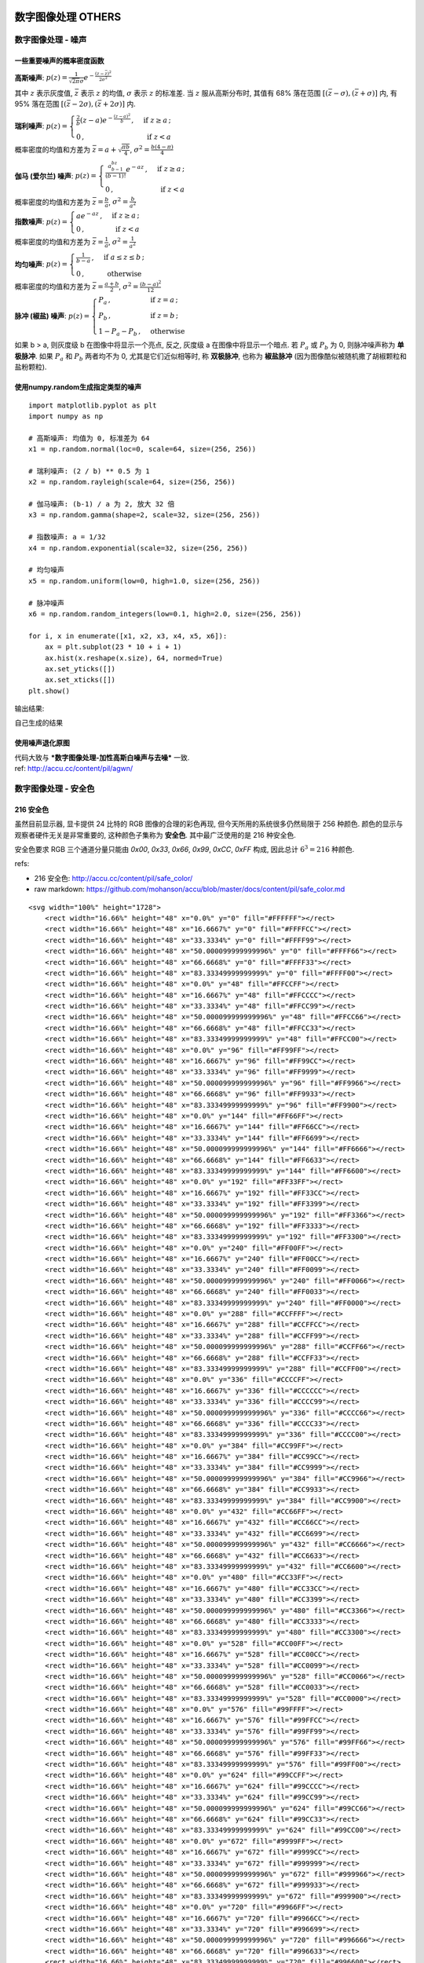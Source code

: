 ===================================
数字图像处理 OTHERS
===================================


-----------------------------------
数字图像处理 - 噪声
-----------------------------------

一些重要噪声的概率密度函数
===================================

.. image:: http://accu.cc/img/pil/noise/probability_density_of_noises.png


**高斯噪声**: 
:math:`\displaystyle 
p(z) = \frac{1}{\sqrt{2\pi}\sigma}e^{-\frac{(z - \bar z)^2}{2\sigma^2}}` 

其中 :math:`z` 表示灰度值, :math:`\bar{z}` 表示 :math:`z` 的均值, :math:`\sigma` 表示 :math:`z` 的标准差. 
当 :math:`z` 服从高斯分布时, 其值有 68% 落在范围 :math:`[(\bar{z} - \sigma), (\bar{z} + \sigma)]` 内, 有 95% 落在范围 :math:`[(\bar{z} - 2\sigma), (\bar{z} + 2\sigma)]` 内. 


**瑞利噪声**: 
:math:`\displaystyle 
p(z) = 
\begin{cases}
\frac{2}{b}(z-a)e^{-\frac{(z-a)^2 }{b}} \,,&\text{ if } z \ge a \,;\\
0 \,,&\text{ if } z < a
\end{cases}`

概率密度的均值和方差为 :math:`\bar z = a + \sqrt{\frac{\pi b}{4}}`, :math:`\sigma^2 = \frac{b(4-\pi)}{4}`


**伽马 (爱尔兰) 噪声**: 
:math:`\displaystyle 
p(z) = 
\begin{cases}
\frac{a^bz^{b-1}}{(b-1)!}e^{-az} \,,&\text{ if } z \ge a \,;\\
0 \,,&\text{ if } z < a
\end{cases}`

概率密度的均值和方差为 :math:`\bar z = \frac{b}{a}`, :math:`\sigma^2 = \frac{b}{a^2}`


**指数噪声**: 
:math:`\displaystyle 
p(z) = 
\begin{cases}
ae^{-az} \,,&\text{ if } z \ge a \,;\\
0 \,,&\text{ if } z < a
\end{cases}`

概率密度的均值和方差为 :math:`\bar z = \frac{1}{a}`, :math:`\sigma^2 = \frac{1}{a^2}`


**均匀噪声**: 
:math:`\displaystyle 
p(z) = 
\begin{cases}
\frac{1}{b-a} \,,&\text{ if } a \le z \le b \,;\\
0 \,,&\text{ otherwise }
\end{cases}`

概率密度的均值和方差为 :math:`\bar{z} = \frac{a+b}{2}`, :math:`\sigma^2 = \frac{(b-a)^2}{12}`


**脉冲 (椒盐) 噪声**: 
:math:`\displaystyle 
p(z) = 
\begin{cases}
P_a \,,&\text{ if } z = a \,;\\
P_b \,,&\text{ if } z = b \,;\\
1-P_a-P_b \,,& \text{ otherwise }
\end{cases}`

如果 b > a, 则灰度级 b 在图像中将显示一个亮点, 反之, 灰度级 a 在图像中将显示一个暗点. 
若 :math:`P_a` 或 :math:`P_b` 为 0, 则脉冲噪声称为 **单极脉冲**. 
如果 :math:`P_a` 和 :math:`P_b` 两者均不为 0, 尤其是它们近似相等时, 称 **双极脉冲**, 也称为 **椒盐脉冲** (因为图像酷似被随机撒了胡椒颗粒和盐粉颗粒).


使用numpy.random生成指定类型的噪声
===================================

::

    import matplotlib.pyplot as plt
    import numpy as np

    # 高斯噪声: 均值为 0, 标准差为 64
    x1 = np.random.normal(loc=0, scale=64, size=(256, 256))

    # 瑞利噪声: (2 / b) ** 0.5 为 1
    x2 = np.random.rayleigh(scale=64, size=(256, 256))

    # 伽马噪声: (b-1) / a 为 2, 放大 32 倍
    x3 = np.random.gamma(shape=2, scale=32, size=(256, 256))

    # 指数噪声: a = 1/32
    x4 = np.random.exponential(scale=32, size=(256, 256))

    # 均匀噪声
    x5 = np.random.uniform(low=0, high=1.0, size=(256, 256))

    # 脉冲噪声
    x6 = np.random.random_integers(low=0.1, high=2.0, size=(256, 256))

    for i, x in enumerate([x1, x2, x3, x4, x5, x6]):
        ax = plt.subplot(23 * 10 + i + 1)
        ax.hist(x.reshape(x.size), 64, normed=True)
        ax.set_yticks([])
        ax.set_xticks([])
    plt.show()


输出结果: 

.. image:: http://accu.cc/img/pil/noise/hist_of_noises.png

自己生成的结果

.. image:: ../../../DSP/3other_noise.png


使用噪声退化原图
===================================

| 代码大致与 ***数字图像处理-加性高斯白噪声与去噪*** 一致. 
| ref: http://accu.cc/content/pil/agwn/

-----------------------------------
数字图像处理 - 安全色
-----------------------------------

216 安全色
===================================

虽然目前显示器, 显卡提供 24 比特的 RGB 图像的合理的彩色再现, 但今天所用的系统很多仍然局限于 256 种颜色. 颜色的显示与观察者硬件无关是非常重要的, 这种颜色子集称为 **安全色**. 其中最广泛使用的是 216 种安全色.

安全色要求 RGB 三个通道分量只能由 `0x00`, `0x33`, `0x66`, `0x99`, `0xCC`, `0xFF` 构成, 因此总计 :math:`6^3 = 216` 种颜色.


refs: 

- 216 安全色: http://accu.cc/content/pil/safe_color/
- raw markdown: https://github.com/mohanson/accu/blob/master/docs/content/pil/safe_color.md


::

    <svg width="100%" height="1728">
        <rect width="16.66%" height="48" x="0.0%" y="0" fill="#FFFFFF"></rect>
        <rect width="16.66%" height="48" x="16.6667%" y="0" fill="#FFFFCC"></rect>
        <rect width="16.66%" height="48" x="33.3334%" y="0" fill="#FFFF99"></rect>
        <rect width="16.66%" height="48" x="50.000099999999996%" y="0" fill="#FFFF66"></rect>
        <rect width="16.66%" height="48" x="66.6668%" y="0" fill="#FFFF33"></rect>
        <rect width="16.66%" height="48" x="83.33349999999999%" y="0" fill="#FFFF00"></rect>
        <rect width="16.66%" height="48" x="0.0%" y="48" fill="#FFCCFF"></rect>
        <rect width="16.66%" height="48" x="16.6667%" y="48" fill="#FFCCCC"></rect>
        <rect width="16.66%" height="48" x="33.3334%" y="48" fill="#FFCC99"></rect>
        <rect width="16.66%" height="48" x="50.000099999999996%" y="48" fill="#FFCC66"></rect>
        <rect width="16.66%" height="48" x="66.6668%" y="48" fill="#FFCC33"></rect>
        <rect width="16.66%" height="48" x="83.33349999999999%" y="48" fill="#FFCC00"></rect>
        <rect width="16.66%" height="48" x="0.0%" y="96" fill="#FF99FF"></rect>
        <rect width="16.66%" height="48" x="16.6667%" y="96" fill="#FF99CC"></rect>
        <rect width="16.66%" height="48" x="33.3334%" y="96" fill="#FF9999"></rect>
        <rect width="16.66%" height="48" x="50.000099999999996%" y="96" fill="#FF9966"></rect>
        <rect width="16.66%" height="48" x="66.6668%" y="96" fill="#FF9933"></rect>
        <rect width="16.66%" height="48" x="83.33349999999999%" y="96" fill="#FF9900"></rect>
        <rect width="16.66%" height="48" x="0.0%" y="144" fill="#FF66FF"></rect>
        <rect width="16.66%" height="48" x="16.6667%" y="144" fill="#FF66CC"></rect>
        <rect width="16.66%" height="48" x="33.3334%" y="144" fill="#FF6699"></rect>
        <rect width="16.66%" height="48" x="50.000099999999996%" y="144" fill="#FF6666"></rect>
        <rect width="16.66%" height="48" x="66.6668%" y="144" fill="#FF6633"></rect>
        <rect width="16.66%" height="48" x="83.33349999999999%" y="144" fill="#FF6600"></rect>
        <rect width="16.66%" height="48" x="0.0%" y="192" fill="#FF33FF"></rect>
        <rect width="16.66%" height="48" x="16.6667%" y="192" fill="#FF33CC"></rect>
        <rect width="16.66%" height="48" x="33.3334%" y="192" fill="#FF3399"></rect>
        <rect width="16.66%" height="48" x="50.000099999999996%" y="192" fill="#FF3366"></rect>
        <rect width="16.66%" height="48" x="66.6668%" y="192" fill="#FF3333"></rect>
        <rect width="16.66%" height="48" x="83.33349999999999%" y="192" fill="#FF3300"></rect>
        <rect width="16.66%" height="48" x="0.0%" y="240" fill="#FF00FF"></rect>
        <rect width="16.66%" height="48" x="16.6667%" y="240" fill="#FF00CC"></rect>
        <rect width="16.66%" height="48" x="33.3334%" y="240" fill="#FF0099"></rect>
        <rect width="16.66%" height="48" x="50.000099999999996%" y="240" fill="#FF0066"></rect>
        <rect width="16.66%" height="48" x="66.6668%" y="240" fill="#FF0033"></rect>
        <rect width="16.66%" height="48" x="83.33349999999999%" y="240" fill="#FF0000"></rect>
        <rect width="16.66%" height="48" x="0.0%" y="288" fill="#CCFFFF"></rect>
        <rect width="16.66%" height="48" x="16.6667%" y="288" fill="#CCFFCC"></rect>
        <rect width="16.66%" height="48" x="33.3334%" y="288" fill="#CCFF99"></rect>
        <rect width="16.66%" height="48" x="50.000099999999996%" y="288" fill="#CCFF66"></rect>
        <rect width="16.66%" height="48" x="66.6668%" y="288" fill="#CCFF33"></rect>
        <rect width="16.66%" height="48" x="83.33349999999999%" y="288" fill="#CCFF00"></rect>
        <rect width="16.66%" height="48" x="0.0%" y="336" fill="#CCCCFF"></rect>
        <rect width="16.66%" height="48" x="16.6667%" y="336" fill="#CCCCCC"></rect>
        <rect width="16.66%" height="48" x="33.3334%" y="336" fill="#CCCC99"></rect>
        <rect width="16.66%" height="48" x="50.000099999999996%" y="336" fill="#CCCC66"></rect>
        <rect width="16.66%" height="48" x="66.6668%" y="336" fill="#CCCC33"></rect>
        <rect width="16.66%" height="48" x="83.33349999999999%" y="336" fill="#CCCC00"></rect>
        <rect width="16.66%" height="48" x="0.0%" y="384" fill="#CC99FF"></rect>
        <rect width="16.66%" height="48" x="16.6667%" y="384" fill="#CC99CC"></rect>
        <rect width="16.66%" height="48" x="33.3334%" y="384" fill="#CC9999"></rect>
        <rect width="16.66%" height="48" x="50.000099999999996%" y="384" fill="#CC9966"></rect>
        <rect width="16.66%" height="48" x="66.6668%" y="384" fill="#CC9933"></rect>
        <rect width="16.66%" height="48" x="83.33349999999999%" y="384" fill="#CC9900"></rect>
        <rect width="16.66%" height="48" x="0.0%" y="432" fill="#CC66FF"></rect>
        <rect width="16.66%" height="48" x="16.6667%" y="432" fill="#CC66CC"></rect>
        <rect width="16.66%" height="48" x="33.3334%" y="432" fill="#CC6699"></rect>
        <rect width="16.66%" height="48" x="50.000099999999996%" y="432" fill="#CC6666"></rect>
        <rect width="16.66%" height="48" x="66.6668%" y="432" fill="#CC6633"></rect>
        <rect width="16.66%" height="48" x="83.33349999999999%" y="432" fill="#CC6600"></rect>
        <rect width="16.66%" height="48" x="0.0%" y="480" fill="#CC33FF"></rect>
        <rect width="16.66%" height="48" x="16.6667%" y="480" fill="#CC33CC"></rect>
        <rect width="16.66%" height="48" x="33.3334%" y="480" fill="#CC3399"></rect>
        <rect width="16.66%" height="48" x="50.000099999999996%" y="480" fill="#CC3366"></rect>
        <rect width="16.66%" height="48" x="66.6668%" y="480" fill="#CC3333"></rect>
        <rect width="16.66%" height="48" x="83.33349999999999%" y="480" fill="#CC3300"></rect>
        <rect width="16.66%" height="48" x="0.0%" y="528" fill="#CC00FF"></rect>
        <rect width="16.66%" height="48" x="16.6667%" y="528" fill="#CC00CC"></rect>
        <rect width="16.66%" height="48" x="33.3334%" y="528" fill="#CC0099"></rect>
        <rect width="16.66%" height="48" x="50.000099999999996%" y="528" fill="#CC0066"></rect>
        <rect width="16.66%" height="48" x="66.6668%" y="528" fill="#CC0033"></rect>
        <rect width="16.66%" height="48" x="83.33349999999999%" y="528" fill="#CC0000"></rect>
        <rect width="16.66%" height="48" x="0.0%" y="576" fill="#99FFFF"></rect>
        <rect width="16.66%" height="48" x="16.6667%" y="576" fill="#99FFCC"></rect>
        <rect width="16.66%" height="48" x="33.3334%" y="576" fill="#99FF99"></rect>
        <rect width="16.66%" height="48" x="50.000099999999996%" y="576" fill="#99FF66"></rect>
        <rect width="16.66%" height="48" x="66.6668%" y="576" fill="#99FF33"></rect>
        <rect width="16.66%" height="48" x="83.33349999999999%" y="576" fill="#99FF00"></rect>
        <rect width="16.66%" height="48" x="0.0%" y="624" fill="#99CCFF"></rect>
        <rect width="16.66%" height="48" x="16.6667%" y="624" fill="#99CCCC"></rect>
        <rect width="16.66%" height="48" x="33.3334%" y="624" fill="#99CC99"></rect>
        <rect width="16.66%" height="48" x="50.000099999999996%" y="624" fill="#99CC66"></rect>
        <rect width="16.66%" height="48" x="66.6668%" y="624" fill="#99CC33"></rect>
        <rect width="16.66%" height="48" x="83.33349999999999%" y="624" fill="#99CC00"></rect>
        <rect width="16.66%" height="48" x="0.0%" y="672" fill="#9999FF"></rect>
        <rect width="16.66%" height="48" x="16.6667%" y="672" fill="#9999CC"></rect>
        <rect width="16.66%" height="48" x="33.3334%" y="672" fill="#999999"></rect>
        <rect width="16.66%" height="48" x="50.000099999999996%" y="672" fill="#999966"></rect>
        <rect width="16.66%" height="48" x="66.6668%" y="672" fill="#999933"></rect>
        <rect width="16.66%" height="48" x="83.33349999999999%" y="672" fill="#999900"></rect>
        <rect width="16.66%" height="48" x="0.0%" y="720" fill="#9966FF"></rect>
        <rect width="16.66%" height="48" x="16.6667%" y="720" fill="#9966CC"></rect>
        <rect width="16.66%" height="48" x="33.3334%" y="720" fill="#996699"></rect>
        <rect width="16.66%" height="48" x="50.000099999999996%" y="720" fill="#996666"></rect>
        <rect width="16.66%" height="48" x="66.6668%" y="720" fill="#996633"></rect>
        <rect width="16.66%" height="48" x="83.33349999999999%" y="720" fill="#996600"></rect>
        <rect width="16.66%" height="48" x="0.0%" y="768" fill="#9933FF"></rect>
        <rect width="16.66%" height="48" x="16.6667%" y="768" fill="#9933CC"></rect>
        <rect width="16.66%" height="48" x="33.3334%" y="768" fill="#993399"></rect>
        <rect width="16.66%" height="48" x="50.000099999999996%" y="768" fill="#993366"></rect>
        <rect width="16.66%" height="48" x="66.6668%" y="768" fill="#993333"></rect>
        <rect width="16.66%" height="48" x="83.33349999999999%" y="768" fill="#993300"></rect>
        <rect width="16.66%" height="48" x="0.0%" y="816" fill="#9900FF"></rect>
        <rect width="16.66%" height="48" x="16.6667%" y="816" fill="#9900CC"></rect>
        <rect width="16.66%" height="48" x="33.3334%" y="816" fill="#990099"></rect>
        <rect width="16.66%" height="48" x="50.000099999999996%" y="816" fill="#990066"></rect>
        <rect width="16.66%" height="48" x="66.6668%" y="816" fill="#990033"></rect>
        <rect width="16.66%" height="48" x="83.33349999999999%" y="816" fill="#990000"></rect>
        <rect width="16.66%" height="48" x="0.0%" y="864" fill="#66FFFF"></rect>
        <rect width="16.66%" height="48" x="16.6667%" y="864" fill="#66FFCC"></rect>
        <rect width="16.66%" height="48" x="33.3334%" y="864" fill="#66FF99"></rect>
        <rect width="16.66%" height="48" x="50.000099999999996%" y="864" fill="#66FF66"></rect>
        <rect width="16.66%" height="48" x="66.6668%" y="864" fill="#66FF33"></rect>
        <rect width="16.66%" height="48" x="83.33349999999999%" y="864" fill="#66FF00"></rect>
        <rect width="16.66%" height="48" x="0.0%" y="912" fill="#66CCFF"></rect>
        <rect width="16.66%" height="48" x="16.6667%" y="912" fill="#66CCCC"></rect>
        <rect width="16.66%" height="48" x="33.3334%" y="912" fill="#66CC99"></rect>
        <rect width="16.66%" height="48" x="50.000099999999996%" y="912" fill="#66CC66"></rect>
        <rect width="16.66%" height="48" x="66.6668%" y="912" fill="#66CC33"></rect>
        <rect width="16.66%" height="48" x="83.33349999999999%" y="912" fill="#66CC00"></rect>
        <rect width="16.66%" height="48" x="0.0%" y="960" fill="#6699FF"></rect>
        <rect width="16.66%" height="48" x="16.6667%" y="960" fill="#6699CC"></rect>
        <rect width="16.66%" height="48" x="33.3334%" y="960" fill="#669999"></rect>
        <rect width="16.66%" height="48" x="50.000099999999996%" y="960" fill="#669966"></rect>
        <rect width="16.66%" height="48" x="66.6668%" y="960" fill="#669933"></rect>
        <rect width="16.66%" height="48" x="83.33349999999999%" y="960" fill="#669900"></rect>
        <rect width="16.66%" height="48" x="0.0%" y="1008" fill="#6666FF"></rect>
        <rect width="16.66%" height="48" x="16.6667%" y="1008" fill="#6666CC"></rect>
        <rect width="16.66%" height="48" x="33.3334%" y="1008" fill="#666699"></rect>
        <rect width="16.66%" height="48" x="50.000099999999996%" y="1008" fill="#666666"></rect>
        <rect width="16.66%" height="48" x="66.6668%" y="1008" fill="#666633"></rect>
        <rect width="16.66%" height="48" x="83.33349999999999%" y="1008" fill="#666600"></rect>
        <rect width="16.66%" height="48" x="0.0%" y="1056" fill="#6633FF"></rect>
        <rect width="16.66%" height="48" x="16.6667%" y="1056" fill="#6633CC"></rect>
        <rect width="16.66%" height="48" x="33.3334%" y="1056" fill="#663399"></rect>
        <rect width="16.66%" height="48" x="50.000099999999996%" y="1056" fill="#663366"></rect>
        <rect width="16.66%" height="48" x="66.6668%" y="1056" fill="#663333"></rect>
        <rect width="16.66%" height="48" x="83.33349999999999%" y="1056" fill="#663300"></rect>
        <rect width="16.66%" height="48" x="0.0%" y="1104" fill="#6600FF"></rect>
        <rect width="16.66%" height="48" x="16.6667%" y="1104" fill="#6600CC"></rect>
        <rect width="16.66%" height="48" x="33.3334%" y="1104" fill="#660099"></rect>
        <rect width="16.66%" height="48" x="50.000099999999996%" y="1104" fill="#660066"></rect>
        <rect width="16.66%" height="48" x="66.6668%" y="1104" fill="#660033"></rect>
        <rect width="16.66%" height="48" x="83.33349999999999%" y="1104" fill="#660000"></rect>
        <rect width="16.66%" height="48" x="0.0%" y="1152" fill="#33FFFF"></rect>
        <rect width="16.66%" height="48" x="16.6667%" y="1152" fill="#33FFCC"></rect>
        <rect width="16.66%" height="48" x="33.3334%" y="1152" fill="#33FF99"></rect>
        <rect width="16.66%" height="48" x="50.000099999999996%" y="1152" fill="#33FF66"></rect>
        <rect width="16.66%" height="48" x="66.6668%" y="1152" fill="#33FF33"></rect>
        <rect width="16.66%" height="48" x="83.33349999999999%" y="1152" fill="#33FF00"></rect>
        <rect width="16.66%" height="48" x="0.0%" y="1200" fill="#33CCFF"></rect>
        <rect width="16.66%" height="48" x="16.6667%" y="1200" fill="#33CCCC"></rect>
        <rect width="16.66%" height="48" x="33.3334%" y="1200" fill="#33CC99"></rect>
        <rect width="16.66%" height="48" x="50.000099999999996%" y="1200" fill="#33CC66"></rect>
        <rect width="16.66%" height="48" x="66.6668%" y="1200" fill="#33CC33"></rect>
        <rect width="16.66%" height="48" x="83.33349999999999%" y="1200" fill="#33CC00"></rect>
        <rect width="16.66%" height="48" x="0.0%" y="1248" fill="#3399FF"></rect>
        <rect width="16.66%" height="48" x="16.6667%" y="1248" fill="#3399CC"></rect>
        <rect width="16.66%" height="48" x="33.3334%" y="1248" fill="#339999"></rect>
        <rect width="16.66%" height="48" x="50.000099999999996%" y="1248" fill="#339966"></rect>
        <rect width="16.66%" height="48" x="66.6668%" y="1248" fill="#339933"></rect>
        <rect width="16.66%" height="48" x="83.33349999999999%" y="1248" fill="#339900"></rect>
        <rect width="16.66%" height="48" x="0.0%" y="1296" fill="#3366FF"></rect>
        <rect width="16.66%" height="48" x="16.6667%" y="1296" fill="#3366CC"></rect>
        <rect width="16.66%" height="48" x="33.3334%" y="1296" fill="#336699"></rect>
        <rect width="16.66%" height="48" x="50.000099999999996%" y="1296" fill="#336666"></rect>
        <rect width="16.66%" height="48" x="66.6668%" y="1296" fill="#336633"></rect>
        <rect width="16.66%" height="48" x="83.33349999999999%" y="1296" fill="#336600"></rect>
        <rect width="16.66%" height="48" x="0.0%" y="1344" fill="#3333FF"></rect>
        <rect width="16.66%" height="48" x="16.6667%" y="1344" fill="#3333CC"></rect>
        <rect width="16.66%" height="48" x="33.3334%" y="1344" fill="#333399"></rect>
        <rect width="16.66%" height="48" x="50.000099999999996%" y="1344" fill="#333366"></rect>
        <rect width="16.66%" height="48" x="66.6668%" y="1344" fill="#333333"></rect>
        <rect width="16.66%" height="48" x="83.33349999999999%" y="1344" fill="#333300"></rect>
        <rect width="16.66%" height="48" x="0.0%" y="1392" fill="#3300FF"></rect>
        <rect width="16.66%" height="48" x="16.6667%" y="1392" fill="#3300CC"></rect>
        <rect width="16.66%" height="48" x="33.3334%" y="1392" fill="#330099"></rect>
        <rect width="16.66%" height="48" x="50.000099999999996%" y="1392" fill="#330066"></rect>
        <rect width="16.66%" height="48" x="66.6668%" y="1392" fill="#330033"></rect>
        <rect width="16.66%" height="48" x="83.33349999999999%" y="1392" fill="#330000"></rect>
        <rect width="16.66%" height="48" x="0.0%" y="1440" fill="#00FFFF"></rect>
        <rect width="16.66%" height="48" x="16.6667%" y="1440" fill="#00FFCC"></rect>
        <rect width="16.66%" height="48" x="33.3334%" y="1440" fill="#00FF99"></rect>
        <rect width="16.66%" height="48" x="50.000099999999996%" y="1440" fill="#00FF66"></rect>
        <rect width="16.66%" height="48" x="66.6668%" y="1440" fill="#00FF33"></rect>
        <rect width="16.66%" height="48" x="83.33349999999999%" y="1440" fill="#00FF00"></rect>
        <rect width="16.66%" height="48" x="0.0%" y="1488" fill="#00CCFF"></rect>
        <rect width="16.66%" height="48" x="16.6667%" y="1488" fill="#00CCCC"></rect>
        <rect width="16.66%" height="48" x="33.3334%" y="1488" fill="#00CC99"></rect>
        <rect width="16.66%" height="48" x="50.000099999999996%" y="1488" fill="#00CC66"></rect>
        <rect width="16.66%" height="48" x="66.6668%" y="1488" fill="#00CC33"></rect>
        <rect width="16.66%" height="48" x="83.33349999999999%" y="1488" fill="#00CC00"></rect>
        <rect width="16.66%" height="48" x="0.0%" y="1536" fill="#0099FF"></rect>
        <rect width="16.66%" height="48" x="16.6667%" y="1536" fill="#0099CC"></rect>
        <rect width="16.66%" height="48" x="33.3334%" y="1536" fill="#009999"></rect>
        <rect width="16.66%" height="48" x="50.000099999999996%" y="1536" fill="#009966"></rect>
        <rect width="16.66%" height="48" x="66.6668%" y="1536" fill="#009933"></rect>
        <rect width="16.66%" height="48" x="83.33349999999999%" y="1536" fill="#009900"></rect>
        <rect width="16.66%" height="48" x="0.0%" y="1584" fill="#0066FF"></rect>
        <rect width="16.66%" height="48" x="16.6667%" y="1584" fill="#0066CC"></rect>
        <rect width="16.66%" height="48" x="33.3334%" y="1584" fill="#006699"></rect>
        <rect width="16.66%" height="48" x="50.000099999999996%" y="1584" fill="#006666"></rect>
        <rect width="16.66%" height="48" x="66.6668%" y="1584" fill="#006633"></rect>
        <rect width="16.66%" height="48" x="83.33349999999999%" y="1584" fill="#006600"></rect>
        <rect width="16.66%" height="48" x="0.0%" y="1632" fill="#0033FF"></rect>
        <rect width="16.66%" height="48" x="16.6667%" y="1632" fill="#0033CC"></rect>
        <rect width="16.66%" height="48" x="33.3334%" y="1632" fill="#003399"></rect>
        <rect width="16.66%" height="48" x="50.000099999999996%" y="1632" fill="#003366"></rect>
        <rect width="16.66%" height="48" x="66.6668%" y="1632" fill="#003333"></rect>
        <rect width="16.66%" height="48" x="83.33349999999999%" y="1632" fill="#003300"></rect>
        <rect width="16.66%" height="48" x="0.0%" y="1680" fill="#0000FF"></rect>
        <rect width="16.66%" height="48" x="16.6667%" y="1680" fill="#0000CC"></rect>
        <rect width="16.66%" height="48" x="33.3334%" y="1680" fill="#000099"></rect>
        <rect width="16.66%" height="48" x="50.000099999999996%" y="1680" fill="#000066"></rect>
        <rect width="16.66%" height="48" x="66.6668%" y="1680" fill="#000033"></rect>
        <rect width="16.66%" height="48" x="83.33349999999999%" y="1680" fill="#000000"></rect>
    </svg>


-----------------------------------
数字图像处理 - 马卡龙色
-----------------------------------

马卡龙色
===================================

.. image:: http://accu.cc/img/pil/macaron_color/macaron_color.jpg

让人看了非常舒服的 10 种颜色, 据说来自马卡龙. 收藏记录一下以备不时之需, 这十种颜色分别是:

- ``#19CAAD`` #19CAAD
- ``#8CC7B5`` #8CC7B5
- ``#A0EEE1`` #A0EEE1
- ``#BEE7E9`` #BEE7E9
- ``#BEEDC7`` #BEEDC7
- ``#D6D5B7`` #D6D5B7
- ``#D1BA74`` #D1BA74
- ``#E6CEAC`` #E6CEAC
- ``#ECAD9E`` #ECAD9E
- ``#F4606C`` #F4606C


refs: 

- macaron color: http://accu.cc/content/pil/macaron_color/
- raw markdown: https://github.com/mohanson/accu/blob/master/docs/content/pil/macaron_color.md


::

    - <code style="color: #19CAAD; background-color: #19CAAD">#19CAAD</code> `#19CAAD`
    - <code style="color: #8CC7B5; background-color: #8CC7B5">#8CC7B5</code> `#8CC7B5`
    - <code style="color: #A0EEE1; background-color: #A0EEE1">#A0EEE1</code> `#A0EEE1`
    - <code style="color: #BEE7E9; background-color: #BEE7E9">#BEE7E9</code> `#BEE7E9`
    - <code style="color: #BEEDC7; background-color: #BEEDC7">#BEEDC7</code> `#BEEDC7`
    - <code style="color: #D6D5B7; background-color: #D6D5B7">#D6D5B7</code> `#D6D5B7`
    - <code style="color: #D1BA74; background-color: #D1BA74">#D1BA74</code> `#D1BA74`
    - <code style="color: #E6CEAC; background-color: #E6CEAC">#E6CEAC</code> `#E6CEAC`
    - <code style="color: #ECAD9E; background-color: #ECAD9E">#ECAD9E</code> `#ECAD9E`
    - <code style="color: #F4606C; background-color: #F4606C">#F4606C</code> `#F4606C`


-----------------------------------
数字图像处理 - 补色和反色
-----------------------------------

补色
===================================

::

    import numpy as np
    import PIL.Image
    import scipy.misc

    im = PIL.Image.open('/DSP/jp.jpg')
    im = im.convert('RGB')
    im_mat = np.asarray(im)

    im_converted_mat = np.zeros_like(im_mat, dtype=np.uint8)
    for x in range(im_mat.shape[0]):
        for y in range(im_mat.shape[1]):
            # 补色的公式是 max(r, g, b) + min(r, g, b) - [r, g, b]
            maxrgb = im_mat[x][y].max()
            minrgb = im_mat[x][y].min()
            im_converted_mat[x][y] = (int(maxrgb) + int(minrgb)) * np.ones(3) - im_mat[x][y]

    im_converted = PIL.Image.fromarray(im_converted_mat)
    im_converted.show()

.. image:: http://accu.cc/img/pil/complementary_and_invert_color/complementary_color.jpg

反色
===================================

::

    import numpy as np
    import PIL.Image
    import scipy.misc

    im = PIL.Image.open('/DSP/jp.jpg')
    im = im.convert('RGB')
    im_mat = np.asarray(im)
    # 反色的公式是 [255, 255, 255] - [r, g, b]
    im_converted_mat = np.ones_like(im_mat) * 255 - im_mat
    im_converted = PIL.Image.fromarray(im_converted_mat)
    im_converted.show()

.. image:: http://accu.cc/img/pil/complementary_and_invert_color/invert_color.jpg


-----------------------------------
数字图像处理 - 水印
-----------------------------------

简单可见水印
===================================

简单可见水印可由如下公式生成 
:math:`f_w = (1 - \alpha)f + \alpha w`

其中 :math:`\alpha` 控制水印和衬底的相对可见性, :math:`f` 为衬底, :math:`w` 为水印图片. 
特别的, 当 :math:`w` 为 RGBA 模式时, 参与计算的 :math:`\alpha` 需要乘以水印的 A 通道与 255 的比值.

::

    import PIL.Image
    import scipy.misc

    im = scipy.misc.imread('/DSP/jp.jpg', mode='RGBA')
    im_water = scipy.misc.imread('/DSP/watermark.jpg', mode='RGBA')

    for x in range(im_water.shape[0]):
        for y in range(im_water.shape[1]):
            a = 0.3 * im_water[x][y][-1] / 255
            im[x][y][0:3] = (1 - a) * im[x][y][0:3] + a * im_water[x][y][0:3]

    PIL.Image.fromarray(im).show()

以下图片是上述代码使用 :math:`\alpha = 0.3` 的运行结果, 其中左上角为水印图片.

.. image:: http://accu.cc/img/pil/watermark/sample01.png

.. admonition:: 执行错误

    **Errors**:

    - scipy.misc doesn't have `imread`
    - RGBA cannot be saved as jpg
      (**KeyError: 'RGBA'**)

    ::

        import imageio
        im = imageio.imread('./jp.jpg', pilmode='RGBA')
        im_water = imageio.imread('./watermark.png', pilmode='RGBA')

        im_mat = PIL.Image.fromarray(im)
        im_mat.show()
        im_mat = im_mat.convert('RGB')
        im_mat.save('./3other_watermark.jpg', quality=95)

    | **refs**:
    | https://github.com/python-pillow/Pillow/issues/2609
    | https://stackoverflow.com/questions/48248405/cannot-write-mode-rgba-as-jpeg/48248432

    .. image:: ../../../DSP/3other_watermark.jpg


LSB不可见水印
===================================

ref: http://accu.cc/content/pil/bit/

在 ***数字图像处理-位图切割*** 一文中, 已经知晓了 8 比特位图像的最低阶比特对人眼感知几乎没有影响, 因此, 可以将水印图像的高阶比特位"插入"在衬底的低阶比特位中. 

:math:`f_w = 4\Big(\frac{f}{4}\Big) + \frac{w}{64}`

上述公式将原图使用无符号整数除以 4 并乘以 4, 来置最低两个比特位为 0, 并用 64 除 :math:`w`, 将 :math:`w` 的两个最高比特位移到衬底的最低比特位上.

::

    import PIL.Image
    import numpy as np
    import scipy.misc

    im = scipy.misc.imread('/img/jp.jpg', mode='RGBA')
    im_water = scipy.misc.imread('/img/water.jpg', mode='RGBA')

    # LSB 水印的第一步是滤除衬底最后 2 个低阶比特位
    im = im // 4 * 4

    for x in range(im_water.shape[0]):
        for y in range(im_water.shape[1]):
            im[x][y] += im_water[x][y] // 64

    # 显示加水印后的图像
    PIL.Image.fromarray(im.astype(np.uint8)).show()

    im = im % 4 / 3 * 255
    # 显示提取的水印图像
    PIL.Image.fromarray(im.astype(np.uint8)).show()


显示加水印后的图像

.. image:: http://accu.cc/img/pil/watermark/sample02.png

显示提取的水印图像

.. image:: http://accu.cc/img/pil/watermark/sample03.png

要说明的是, LSB 水印非常脆弱, 诸如裁剪, 旋转, 缩放, 图像压缩等操作可以轻易破坏该水印.


===================================
数字图像处理 - 缩放
===================================

-----------------------------------
缩放 - 最近邻插值法
-----------------------------------

最近邻插值法
===================================

在计算机图形学中, 图像缩放指的是通过增加或去掉像素来改变图片的尺寸. 由于要在效率和图像质量比如平滑度和清晰度之间做折衷, 图像缩放并不是个平庸/平凡的过程. 当图像尺寸增大的时候, 组成图像的像素也越来越大, 图像看上去就变"柔和"了. 而缩小图像的时候, 图像就变得平滑和清晰了. 本文介绍最简单的 **最近邻插值法 (Nearest-neighbor interpolation)**.

原理
===================================

近邻取样插值法是将目标图像各点的像素值设为原图像中与其最近的点. 假设原图的大小为 :math:`(w_0, h_0)`, 坐标以 :math:`(x_0, y_0)` 描述, 缩放后的图像大小为 :math:`(w_1, h_1)`, 坐标以 :math:`(x_1, y_1)` 描述, 则有

:math:`\displaystyle
\begin{cases}
\frac{x_1 + 1}{x_0 + 1} = \frac{w_1}{w_0} \\
\frac{y_1 + 1}{y_0 + 1} = \frac{h_1}{h_0}
\end{cases}`

代码实现
===================================

::

    import PIL.Image

    im = PIL.Image.open('/DSP/jp.jpg')
    im_resized = PIL.Image.new(im.mode, (480, 270))
    for r in range(im_resized.size[1]):
        for c in range(im_resized.size[0]):
            rr = round((r+1) / im_resized.size[1] * im.size[1]) - 1
            cc = round((c+1) / im_resized.size[0] * im.size[0]) - 1
            im_resized.putpixel((c, r), im.getpixel((cc, rr)))
    im_resized.show()


-----------------------------------
缩放 - 最近邻插值法的幽灵事件
-----------------------------------

近邻取样插值法的幽灵事件
===================================

**当通过近邻取样插值法对图片进行缩放的时候, 目标图像的每个像素都来源于原图像的对应位置像素.** 
这可能会造成意想不到的后果. 

考虑如下图片, 该图像似乎并没有什么特别, 但对该图像进行缩放时:

.. image:: http://accu.cc/img/pil/resize_nearst_ghost/jp_ghost.bmp

::

    import PIL.Image

    im = PIL.Image.open('/DSP/jp_ghost.bmp')
    im = im.resize((im.size[0] // 2, im.size[1] // 2), PIL.Image.NEAREST)
    im.show()

长宽均缩放 1/2 后的图片如下:

.. image:: http://accu.cc/img/pil/resize_nearst_ghost/jp_ghost_resized.jpg

原图变成了一张颜色为 (99, 97, 101) 的纯色图片.

分析
===================================

在使用近邻取样插值法缩放的时候, 原图中特定的像素点将组合成新的图片. 因此只需要控制原图中的特定位置的像素点, 就能控制缩放后生成的图像.

将原图放大, 观察到如下结构, 可以看到大量规则排列的 (99, 97, 101) 像素点覆盖了整个原图. 当缩放至 1/2 时, 这些像素点被取出并组合成了新的图像. 其中 (99, 97, 101) 是原图的 *图像均值*.

.. image:: http://accu.cc/img/pil/resize_nearst_ghost/jp_ghost_stats.jpg

ref: 图像均值 http://accu.cc/content/pil/mean/

注: 生成幽灵图片的代码如下:

::

    import PIL.Image
    import PIL.ImageStat

    im = PIL.Image.open('/DSP/jp.jpg')
    mean = PIL.ImageStat.Stat(im).mean
    mean = tuple(int(e) for e in mean)

    for x in range(im.size[0] // 2):
        for y in range(im.size[1] // 2):
            im.putpixel((2 * x + 1, 2 * y + 1), mean)

    im.show()


-----------------------------------
缩放 - 双线性插值法
-----------------------------------

双线性算法
===================================

双线性插值法与最近邻插值法类似, 不同点是取原图像中距离目标像素点最近的 4 个点, 并对这 4 个点与其对应权值的乘积求和, 获得最终像素值.

如下图:

.. image:: http://accu.cc/img/pil/resize_bilinear/bilinear_interpolation.jpg

目标点为 :math:`P`, 距离 :math:`P` 最近的四个点为 :math:`Q_{11}, Q_{12}, Q_{21}, Q_{22}`, 与 :math:`P` 围成的面积为 :math:`S_{11}, S_{12}, S_{21}, S_{22}`, 分别以 **黄, 红, 青, 橙** 标出. 
由于 :math:`S_{11} + S_{12} + S_{21} + S_{22} = 1`, 因此最终求得的 :math:`P` 的像素值为

:math:`P = Q_{11} \times S_{22} + Q_{12} \times S_{21} + Q_{21} \times S_{12} + Q_{22} \times S_{11}`


代码实现
===================================

为了方便计算, 下述程序将图像转换为矩阵进行操作.

::

    import numpy as np
    import PIL.Image
    import scipy.misc

    im = PIL.Image.open('/DSP/jp.jpg')
    im_mat = np.asarray(im)
    im_mat_resized = np.empty((270, 480, im_mat.shape[2]), dtype=np.uint8)

    for r in range(im_mat_resized.shape[0]):
        for c in range(im_mat_resized.shape[1]):
            rr = (r + 1) / im_mat_resized.shape[0] * im_mat.shape[0] - 1
            cc = (c + 1) / im_mat_resized.shape[1] * im_mat.shape[1] - 1

            rr_int = int(rr)
            cc_int = int(cc)

            if rr == rr_int and cc == cc_int:
                p = im_mat[rr_int][cc_int]
            elif rr == rr_int:
                p = im_mat[rr_int][cc_int] * (cc_int + 1 - cc) + im_mat[rr_int][cc_int + 1] * (cc - cc_int)
            elif cc == cc_int:
                p = im_mat[rr_int][cc_int] * (rr_int + 1 - rr) + im_mat[rr_int + 1][cc_int] * (rr - rr_int)
            else:
                p11 = (rr_int, cc_int)
                p12 = (rr_int, cc_int + 1)
                p21 = (rr_int + 1, cc_int)
                p22 = (rr_int + 1, cc_int + 1)

                dr1 = rr - rr_int
                dr2 = rr_int + 1 - rr
                dc1 = cc - cc_int
                dc2 = cc_int + 1 - cc

                w11 = dr2 * dc2
                w12 = dr2 * dc1
                w21 = dr1 * dc2
                w22 = dr1 * dc1

                p = im_mat[p11[0]][p11[1]] * w11 + im_mat[p21[0]][p21[1]] * w12 + \
                    im_mat[p12[0]][p12[1]] * w21 + im_mat[p22[0]][p22[1]] * w22

            im_mat_resized[r][c] = p

    im_resized = PIL.Image.fromarray(im_mat_resized)
    im_resized.show()

优化
===================================

详见 https://en.wikipedia.org/wiki/Bilinear_interpolation

**refs:**

- 图像处理值双线性插值法 https://blog.csdn.net/qq_37577735/article/details/80041586
- 双线性插值 百度百科 https://baike.baidu.com/item/%E5%8F%8C%E7%BA%BF%E6%80%A7%E6%8F%92%E5%80%BC/11055945?fr=aladdin

.. admonition:: 线性插值

    **单线性插值法**

    已知数据 :math:`(x_0,y_0)` 与 :math:`(x_1,y_1)`，要计算 :math:`[x_0,x_1]` 区间内某一位置 :math:`x` 在直线上的 :math:`y` 值。

    .. image:: https://img-blog.csdn.net/20180310144742113?watermark/2/text/aHR0cDovL2Jsb2cuY3Nkbi5uZXQvbG92ZXhsc2ZvcmV2ZXI=/font/5a6L5L2T/fontsize/400/fill/I0JBQkFCMA==/dissolve/70

    :math:`\begin{aligned}
    & \frac{y - y_0}{x - x_0} = \frac{y_1 - y_0}{x_1 - x_0} \\
    y= & \frac{x_1-x}{x_1-x_0} y_0 + \frac{x-x_0}{x_1-x_0} y_1
    \end{aligned}`

    计算过程：

    :math:`\begin{aligned}
    y= & \frac{y_1-y_0}{x_1-x_0} x - \frac{y_1-y_0}{x_1-x_0}x_0 + y_0 \\
    =& \frac{y_1-y_0}{x_1-x_0}x - \frac{ y_1x_0 - y_0x_0 + x_1y_0 - x_0y_0 }{x_1-x_0} \\
    =& \frac{y_1-y_0}{x_1-x_0}x - \frac{x_0y_1 + x_1y_0 -2 x_0y_0}{x_1-x_0}
    \end{aligned}`

    :math:`\begin{aligned}
    y =& \bigg(1-\frac{x-x_0}{x_1-x_0}\bigg)y_0 + \frac{x-x_0}{x_1-x_0}y_1 \\
    =& \frac{x_1-x}{x_1-x_0}y_0 + \frac{x-x_0}{x_1-x_0}y_1
    \end{aligned}`

    **双线性插值法**

    在数学上是有两个变量的插值函数的线性插值扩展，其核心思想是在两个方向上分别进行一次线性插值。

    .. image:: https://img-blog.csdn.net/20180310145919203?watermark/2/text/aHR0cDovL2Jsb2cuY3Nkbi5uZXQvbG92ZXhsc2ZvcmV2ZXI=/font/5a6L5L2T/fontsize/400/fill/I0JBQkFCMA==/dissolve/70

    欲求未知函数 :math:`f` 在点 :math:`P=(x,y)` 的值，假设已知函数在 :math:`Q_{11}=(x_1,y_1), Q_{12}=(x_1,y_2), Q_{21}=(x_2,y_1), Q_{22}=(x_2,y_2)` 四个点上的值。
    最常见的情况，f 就是一个像素点的像素值。

    首先在 x 方向上进行线性插值，可得

    :math:`\begin{aligned}
    f(R_1) \approx & \frac{x_2-x}{x_2-x_1}f(Q_{11}) + \frac{x-x_1}{x_2-x_1}f(Q_{21}) \;\text{ where } R_1=(x,y_1) \\
    f(R_2) \approx & \frac{x_2-x}{x_2-x_1}f(Q_{12}) + \frac{x-x_1}{x_2-x_1}f(Q_{22}) \;\text{ where } R_2=(x,y_2)
    \end{aligned}`

    然后在 y 方向上进行线性插值，可得

    :math:`\begin{aligned}
    f(P) \approx \frac{y_2-y}{y_2-y_1}f(R_1) + \frac{y-y_1}{y_2-y_1}f(R_2)
    \end{aligned}`

    综合起来就是双线性内插的最终结果，即

    :math:`\begin{aligned}
    f(x,y) =& 
    \quad\, \frac{(x_2-x)(y_2-y)}{(x_2-x_1)(y_2-y_1)}f(Q_{11}) 
    + \frac{(x-x_1)(y_2-y)}{(x_2-x_1)(y_2-y_1)}f(Q_{21}) \\
    &+ \frac{(x_2-x)(y-y_1)}{(x_2-x_1)(y_2-y_1)}f(Q_{12}) 
    + \frac{(x-x_1)(y-y_1)}{(x_2-x_1)(y_2-y_1)}f(Q_{22})
    \end{aligned}`

    由于图像双线性插值只会用相邻的 4 个点，因此上述公式的分母都是 1. 

-----------------------------------
缩放 - 双三次插值法
-----------------------------------

双三次插值法
===================================

双三次插值法通常应用在图像放大中. 相比于双线性算法, 它在放大后保留了更好的细节. 
在这种方法中, 函数 :math:`f` 在点 :math:`(x,y)` 的值可以通过矩形网格中最近的十六个采样点的加权平均得到, 在这里需要使用两个多项式插值三次函数, 每个方向使用一个.

机理
===================================

先了解下三次插值算法在处理一维数据时的过程. 假设已知一个一维矩阵: 
:math:`A = [10, 20, 20, 10]`

该矩阵下标从 -1 开始, 即 :math:`A[-1]=10`, :math:`A[0]=A[1]=20`, :math:`A[2]=10`, 如果我们希望 (近似) 得到 A[0.5] 的结果, 那么可以首先假设有一个 **基于距离的权重函数** :math:`W`, 容易得到 

:math:`A[0.5] = W(-1.5)A[-1] + W(-0.5)A[0] + W(0.5)A[1] + W(1.5)A[2]`

| 即对于一维矩阵, 任意点的值有如下表达式: :math:`\displaystyle P(x) = \sum_{i=-1}^2W(x-i)`
| 扩展到二维矩阵: :math:`\displaystyle P(x, y) = \sum_{i=-1}^2\sum_{j=-1}^2W(x-i)W(y-j)`


权重函数
===================================

在双三次插值法中, 权重函数 :math:`W` 通常为:

:math:`W(x) =
\begin{cases}
(a+2)|x|^3 - (a+3)|x|^2 + 1 \,,&\text{ if } |x| \le 1 \,;\\
a|x|^3 - 5a|x|^2 + 8a|x|-4a \,,&\text{ if } 1 < |x| < 2 \,;\\
0 \,,&\text{ if } |x| \ge 2
\end{cases}`

在双三次插值算法中, :math:`\alpha` 常取 -0.5 或 -0.75. 
因此若将 :math:`W` 代入, 可得上述列题 :math:`A[0.5] = 21.25`.

:math:`W` 在 [-2, 2] 区间上的函数图像如下图所示:

.. image:: http://accu.cc/img/pil/resize_bicubic/bicubic_poly.jpg

代码实现
===================================

::

    import numpy as np
    import PIL.Image
    import scipy.misc


    def get_item(arr, *args):
        indexes = []
        for i, entry in enumerate(args):
            index = entry
            if index < 0:
                index = abs(index) - 1
            if index >= arr.shape[i]:
                index = arr.shape[i] - index % arr.shape[i] - 1
            indexes.append(index)
        r = arr
        for index in indexes:
            r = r[index]
        return r


    def get_w(x):
        a = -0.5
        absx = abs(x)
        if absx <= 1:
            return (a + 2) * absx**3 - (a + 3) * absx ** 2 + 1
        elif 1 < absx < 2:
            return a * absx**3 - 5 * a * absx**2 + 8 * a * absx - 4 * a
        else:
            return 0


    im = PIL.Image.open('/img/jp.jpg')
    im_mat = np.asarray(im)
    im_mat_resized = np.empty((270, 480, im_mat.shape[2]), dtype=np.uint8)

    for r in range(im_mat_resized.shape[0]):
        for c in range(im_mat_resized.shape[1]):
            rr = (r + 1) / im_mat_resized.shape[0] * im_mat.shape[0] - 1
            cc = (c + 1) / im_mat_resized.shape[1] * im_mat.shape[1] - 1

            rr_int = int(rr)
            cc_int = int(cc)

            sum_p = np.empty(im_mat.shape[2])
            for j in range(rr_int - 1, rr_int + 3):
                for i in range(cc_int - 1, cc_int + 3):
                    w = get_w(rr - j) * get_w(cc - i)
                    p = get_item(im_mat, j, i) * w
                    sum_p += p

            for i, entry in enumerate(sum_p):
                sum_p[i] = min(max(entry, 0), 255)

            im_mat_resized[r][c] = sum_p

    im_resized = PIL.Image.fromarray(im_mat_resized)
    im_resized.show()

上述代码未经优化, 在放大图片至 2160*3840 时可能需要花费超过 1 小时在我的 xeon cpu 上.


===================================
数字图像处理 cont.
===================================

-----------------------------------
数字图像处理 - 字符画
-----------------------------------

效果展示
===================================

.. image:: http://accu.cc/img/pil/ascii/jp.jpg
.. image:: http://accu.cc/img/pil/ascii/jp_ascii.jpg

改变色彩模式至灰度图
===================================

字符画的第一步是将彩色图片转变为灰度图. 
对于彩色转灰度图, 有一个著名公式 ITU-R 601-2 luma. 
因为人眼对 RGB 颜色的感知并不相同, 所以转换的时候需要给予不同的权重:

::

    L = R * 299/1000 + G * 587/1000 + B * 114/1000

在 PIL 中, 使用 `.convert('F')` 将任意图像转换为 256 阶灰度图.

::

    import PIL.Image

    im = PIL.Image.open('DSP/jp.jpg')
    im = im.convert('F')

图像均值
===================================

图像均值即图像的主题色. 在 PIL 中, 使用如下方式获取图像均值:

::

    import PIL.Image
    import PIL.ImageStat

    im = PIL.Image.open('/DSP/jp.jpg')
    mean = PIL.ImageStat.Stat(im).mean
    print(mean)
    # [98.61, 97.29, 100.91, 255.0], 每一项分别代表 RGBA

字符介绍
===================================

**字符占空比:** 
在单个字符的显示范围内, 填充像素点的个数与总像素点的比值. 
这里使用 `#`, `=`, `-`, `空格` 四个占空比逐步下降的 ASCII 字符作为字符画的基础元素. 
同时约定灰度高于均值的像素点采用 `#` 与 `=`, 灰度低于均值的像素点采用 `-`, `空格`.

**字符宽高比:** 
14 号字体大小的宽高比为 8:14. 
因此假设需要将 100x100 的图片转换为由 14 号字体大小的 `#`, `=`, `-`, `空格` 构成的字符画, 则需要使用 100x100 个字符填充至大小为 800x1400 的画布上.

在画卷上写一首诗
===================================

下面介绍如何新建一副图像, 并在图像上书写名诗作 "The Zen of Python"

::

    import PIL.Image
    import PIL.ImageDraw
    import PIL.ImageFont

    zen = """The Zen of Python, by Tim Peters

    Beautiful is better than ugly.
    Explicit is better than implicit.
    Simple is better than complex.
    Complex is better than complicated.
    Flat is better than nested.
    Sparse is better than dense.
    Readability counts.
    Special cases aren't special enough to break the rules.
    Although practicality beats purity.
    Errors should never pass silently.
    Unless explicitly silenced.
    In the face of ambiguity, refuse the temptation to guess.
    There should be one-- and preferably only one --obvious way to do it.
    Although that way may not be obvious at first unless you're Dutch.
    Now is better than never.
    Although never is often better than *right* now.
    If the implementation is hard to explain, it's a bad idea.
    If the implementation is easy to explain, it may be a good idea.
    Namespaces are one honking great idea -- let's do more of those!"""

    font = PIL.ImageFont.truetype('consola', 14)

    im = PIL.Image.new('RGB', (552, 294), '#FFFFFF')
    dr = PIL.ImageDraw.Draw(im)
    dr.text((0, 0), zen, '#000000', font)

    im.show()

最终能得到如下一副白底黑字的图片

.. image:: http://accu.cc/img/pil/ascii/zen.jpg

合并代码
===================================

对上述技巧的简单组合, 很容易便能得到如下字符画生成方案, 运行下面的程序会打开一个图片预览窗口显示生成的字符画图像

::

    import PIL.Image
    import PIL.ImageDraw
    import PIL.ImageFont
    import PIL.ImageStat

    font = PIL.ImageFont.truetype('consola', 14)

    im = PIL.Image.open('/DSP/jp.jpg')
    im = im.convert('F')
    size = im.size

    rx = im.size[0]
    ry = int(rx / size[0] * size[1] * 8 / 14)
    im = im.resize((rx, ry), PIL.Image.NEAREST)

    mean = PIL.ImageStat.Stat(im).mean[0]

    words = []
    for y in range(im.size[1]):
        for x in range(im.size[0]):
            p = im.getpixel((x, y))
            if p < mean / 2:
                c = '#'
            elif mean / 2 <= p < mean:
                c = '='
            elif mean <= p < mean + (255 - mean) / 2:
                c = '-'
            elif mean + (255 - mean) / 2 <= p:
                c = ' '
            else:
                raise ValueError(p)
            words.append(c)
        words.append('\n')

    im.close()

    im = PIL.Image.new('RGB', (im.size[0] * 8, im.size[1] * 14), '#FFFFFF')
    dr = PIL.ImageDraw.Draw(im)
    dr.text((0, 0), ''.join(words), '#000000', font)
    im = im.resize(size, PIL.Image.LANCZOS)
    im.show()


保存图片可见

::

    im.save('./3other_asciiplot.jpg', quality=95)

.. image:: ../../../DSP/3other_asciiplot.jpg

